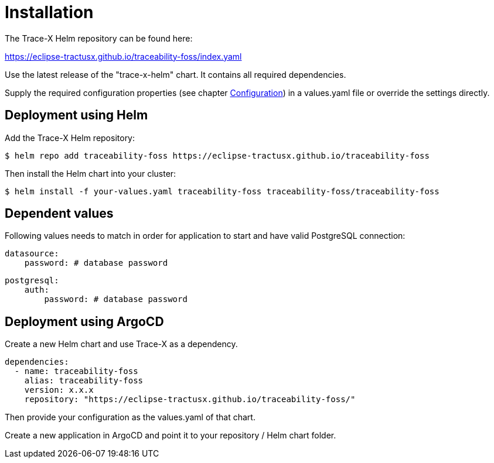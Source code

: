 = Installation

The Trace-X Helm repository can be found here:

https://eclipse-tractusx.github.io/traceability-foss/index.yaml

Use the latest release of the "trace-x-helm" chart.
It contains all required dependencies.

Supply the required configuration properties (see chapter xref:configuration.adoc#_configuration[Configuration]) in a values.yaml file or override the settings directly.

== Deployment using Helm

Add the Trace-X Helm repository:

[listing]
$ helm repo add traceability-foss https://eclipse-tractusx.github.io/traceability-foss

Then install the Helm chart into your cluster:

[listing]
$ helm install -f your-values.yaml traceability-foss traceability-foss/traceability-foss


== Dependent values

Following values needs to match in order for application to start and have valid PostgreSQL connection:

[source,yaml]
datasource:
    password: # database password

[source,yaml]
postgresql:
    auth:
        password: # database password

== Deployment using ArgoCD

Create a new Helm chart and use Trace-X as a dependency.

[source,yaml]
dependencies:
  - name: traceability-foss
    alias: traceability-foss
    version: x.x.x
    repository: "https://eclipse-tractusx.github.io/traceability-foss/"

Then provide your configuration as the values.yaml of that chart.

Create a new application in ArgoCD and point it to your repository / Helm chart folder.
